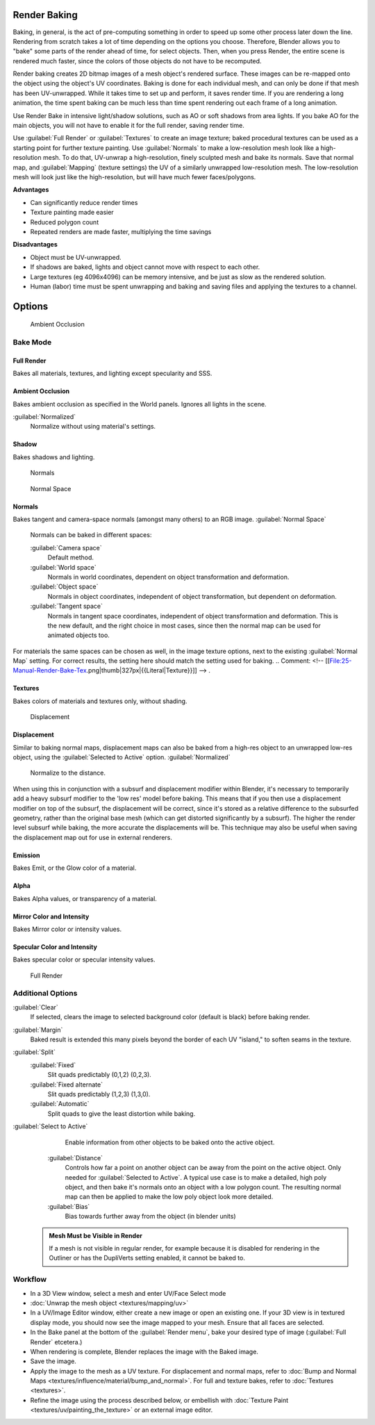


Render Baking
=============

Baking, in general, is the act of pre-computing something in order to speed up some other
process later down the line.
Rendering from scratch takes a lot of time depending on the options you choose. Therefore,
Blender allows you to "bake" some parts of the render ahead of time, for select objects. Then,
when you press Render, the entire scene is rendered much faster,
since the colors of those objects do not have to be recomputed.

Render baking creates 2D bitmap images of a mesh object's rendered surface.
These images can be re-mapped onto the object using the object's UV coordinates.
Baking is done for each individual mesh,
and can only be done if that mesh has been UV-unwrapped.
While it takes time to set up and perform, it saves render time.
If you are rendering a long animation, the time spent baking can be much less than time spent
rendering out each frame of a long animation.

Use Render Bake in intensive light/shadow solutions,
such as AO or soft shadows from area lights. If you bake AO for the main objects,
you will not have to enable it for the full render, saving render time.

Use :guilabel:`Full Render` or :guilabel:`Textures` to create an image texture;
baked procedural textures can be used as a starting point for further texture painting.
Use :guilabel:`Normals` to make a low-resolution mesh look like a high-resolution mesh.
To do that, UV-unwrap a high-resolution, finely sculpted mesh and bake its normals.
Save that normal map, and :guilabel:`Mapping` (texture settings)
the UV of a similarly unwrapped low-resolution mesh.
The low-resolution mesh will look just like the high-resolution,
but will have much fewer faces/polygons.

**Advantages**

- Can significantly reduce render times
- Texture painting made easier
- Reduced polygon count
- Repeated renders are made faster, multiplying the time savings

**Disadvantages**

- Object must be UV-unwrapped.
- If shadows are baked, lights and object cannot move with respect to each other.
- Large textures (eg 4096x4096) can be memory intensive, and be just as slow as the rendered solution.
- Human (labor) time must be spent unwrapping and baking and saving files and applying the textures to a channel.


Options
=======


.. figure:: /images/25-Manual-Render-Bake-AO.jpg
   :width: 329px
   :figwidth: 329px

   Ambient Occlusion


Bake Mode
---------


Full Render
~~~~~~~~~~~

Bakes all materials, textures, and lighting except specularity and SSS.


Ambient Occlusion
~~~~~~~~~~~~~~~~~

Bakes ambient occlusion as specified in the World panels. Ignores all lights in the scene.

:guilabel:`Normalized`
    Normalize without using material's settings.
..    Comment: <!-- [[File:25-Manual-Render-Bake-Shadow.png|thumb|330px|{{Literal|Shadow}}]]]] --> .


Shadow
~~~~~~

Bakes shadows and lighting.


.. figure:: /images/25-Manual-Render-Bake-Norm.jpg
   :width: 330px
   :figwidth: 330px

   Normals


.. figure:: /images/25-Manual-Render-Bake-NormSpace.jpg
   :width: 217px
   :figwidth: 217px

   Normal Space


Normals
~~~~~~~

Bakes tangent and camera-space normals (amongst many others) to an RGB image.
:guilabel:`Normal Space`
    Normals can be baked in different spaces:

    :guilabel:`Camera space`
      Default method.
    :guilabel:`World space`
      Normals in world coordinates, dependent on object transformation and deformation.
    :guilabel:`Object space`
      Normals in object coordinates, independent of object transformation, but dependent on deformation.
    :guilabel:`Tangent space`
      Normals in tangent space coordinates, independent of object transformation and deformation. This is the new default, and the right choice in most cases, since then the normal map can be used for animated objects too.

For materials the same spaces can be chosen as well, in the image texture options,
next to the existing :guilabel:`Normal Map` setting. For correct results,
the setting here should match the setting used for baking.
..    Comment: <!-- [[File:25-Manual-Render-Bake-Tex.png|thumb|327px|{{Literal|Texture}}]] --> .


Textures
~~~~~~~~

Bakes colors of materials and textures only, without shading.


.. figure:: /images/25-Manual-Render-Bake-Disp.jpg
   :width: 329px
   :figwidth: 329px

   Displacement


Displacement
~~~~~~~~~~~~

Similar to baking normal maps,
displacement maps can also be baked from a high-res object to an unwrapped low-res object,
using the :guilabel:`Selected to Active` option.
:guilabel:`Normalized`
    Normalize to the distance.

When using this in conjunction with a subsurf and displacement modifier within Blender, it's
necessary to temporarily add a heavy subsurf modifier to the 'low res' model before baking.
This means that if you then use a displacement modifier on top of the subsurf,
the displacement will be correct,
since it's stored as a relative difference to the subsurfed geometry,
rather than the original base mesh (which can get distorted significantly by a subsurf).
The higher the render level subsurf while baking, the more accurate the displacements will be.
This technique may also be useful when saving the displacement map out for use in external
renderers.


Emission
~~~~~~~~

Bakes Emit, or the Glow color of a material.


Alpha
~~~~~

Bakes Alpha values, or transparency of a material.


Mirror Color and Intensity
~~~~~~~~~~~~~~~~~~~~~~~~~~

Bakes Mirror color or intensity values.


Specular Color and Intensity
~~~~~~~~~~~~~~~~~~~~~~~~~~~~

Bakes specular color or specular intensity values.


.. figure:: /images/25-Manual-Render-Bake-FullRender.jpg
   :width: 328px
   :figwidth: 328px

   Full Render


Additional Options
------------------

:guilabel:`Clear`
    If selected, clears the image to selected background color (default is black) before baking render.
:guilabel:`Margin`
    Baked result is extended this many pixels beyond the border of each UV "island," to soften seams in the texture.

:guilabel:`Split`
    :guilabel:`Fixed`
       Slit quads predictably (0,1,2) (0,2,3).
    :guilabel:`Fixed alternate`
       Slit quads predictably (1,2,3) (1,3,0).
    :guilabel:`Automatic`
       Split quads to give the least distortion while baking.

:guilabel:`Select to Active`
    Enable information from other objects to be baked onto the active object.
   :guilabel:`Distance`
       Controls how far a point on another object can be away from the point on the active object. Only needed for :guilabel:`Selected to Active`\ .
       A typical use case is to make a detailed, high poly object, and then bake it's normals onto an object with a low polygon count. The resulting normal map can then be applied to make the low poly object look more detailed.
   :guilabel:`Bias`
       Bias towards further away from the object (in blender units)


 .. admonition:: Mesh Must be Visible in Render
   :class: note

   If a mesh is not visible in regular render, for example because it is disabled for rendering in the Outliner or has the DupliVerts setting enabled, it cannot be baked to.


Workflow
--------


- In a 3D View window, select a mesh and enter UV/Face Select mode
- :doc:`Unwrap the mesh object <textures/mapping/uv>`
- In a UV/Image Editor window, either create a new image or open an existing one. If your 3D view is in textured display mode, you should now see the image mapped to your mesh. Ensure that all faces are selected.
- In the Bake panel at the bottom of the :guilabel:`Render menu`\ , bake your desired type of image (\ :guilabel:`Full Render` etcetera.)
- When rendering is complete, Blender replaces the image with the Baked image.
- Save the image.
- Apply the image to the mesh as a UV texture. For displacement and normal maps, refer to :doc:`Bump and Normal Maps <textures/influence/material/bump_and_normal>`\ . For full and texture bakes, refer to :doc:`Textures <textures>`\ .
- Refine the image using the process described below, or embellish with :doc:`Texture Paint <textures/uv/painting_the_texture>` or an external image editor.

